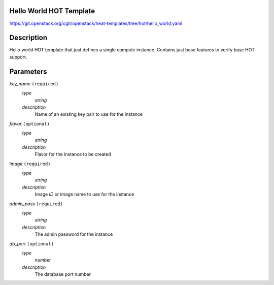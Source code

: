 
Hello World HOT Template
========================

https://git.openstack.org/cgit/openstack/heat-templates/tree/hot/hello_world.yaml


Description
===========

Hello world HOT template that just defines a single compute instance.
Contains just base features to verify base HOT support.


Parameters
==========

*key_name* ``(required)``
   *type*
      *string*

   *description*
      Name of an existing key pair to use for the instance

*flavor* ``(optional)``
   *type*
      *string*

   *description*
      Flavor for the instance to be created

*image* ``(required)``
   *type*
      *string*

   *description*
      Image *ID* or image name to use for the instance

*admin_pass* ``(required)``
   *type*
      *string*

   *description*
      The admin password for the instance

*db_port* ``(optional)``
   *type*
      *number*

   *description*
      The database port number
